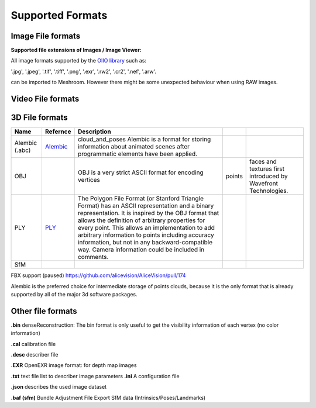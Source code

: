 Supported Formats
=================

Image File formats
------------------

**Supported file extensions of Images / Image Viewer:**

All image formats supported by the `OIIO library <https://github.com/OpenImageIO/oiio>`_ such as:

'.jpg', '.jpeg', '.tif', '.tiff', '.png', '.exr', '.rw2', '.cr2', '.nef', '.arw'.

can be imported to Meshroom. However there might be some unexpected behaviour when using RAW images.


Video File formats
------------------


3D File formats
---------------

.. csv-table::
   :header: "Name", "Refernce", "Description"


   "Alembic (.abc)", `Alembic <http://www.alembic.io/>`_ , "cloud_and_poses Alembic is a format for storing information about animated scenes after programmatic elements have been applied."
   "OBJ", ,OBJ is a very strict ASCII format for encoding vertices, points, faces and textures first introduced by Wavefront Technologies.
   "PLY", `PLY <https://people.sc.fsu.edu/~jburkardt/data/ply/ply.html>`_ , "The Polygon File Format (or Stanford Triangle Format) has an ASCII representation and a binary representation. It is inspired by the OBJ format that allows the definition of arbitrary properties for every point. This allows an implementation to add arbitrary information to points including accuracy information, but not in any backward-compatible way. Camera information could be included in comments."
   "SfM", ,

FBX support (paused) https://github.com/alicevision/AliceVision/pull/174

Alembic is the preferred choice for intermediate storage of points clouds, because it is the only format that is already supported by all of the major 3d software packages.

Other file formats
------------------

**.bin** denseReconstruction: The bin format is only useful to get the visibility information of each vertex (no color information)

**.cal** calibration file

**.desc** describer file

**.EXR** OpenEXR image format: for depth map images

**.txt** text file list to describer image parameters
**.ini** A configuration file

**.json** describes the used image dataset

**.baf (sfm)** Bundle Adjustment File Export SfM data (Intrinsics/Poses/Landmarks)
